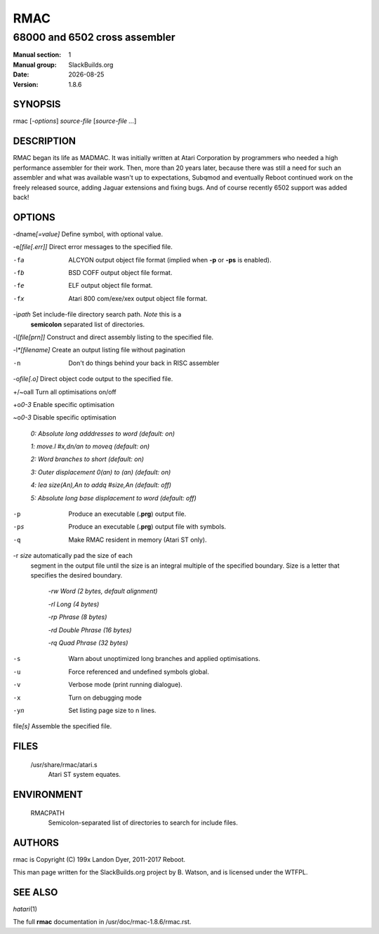 .. RST source for rmac(1) man page. Convert with:
..   rst2man.py rmac.rst > rmac.1
.. rst2man.py comes from the SBo development/docutils package.

.. |version| replace:: 1.8.6
.. |date| date::

====
RMAC
====

------------------------------
68000 and 6502 cross assembler
------------------------------

:Manual section: 1
:Manual group: SlackBuilds.org
:Date: |date|
:Version: |version|

SYNOPSIS
========

rmac [*-options*] *source-file* [*source-file ...*]

DESCRIPTION
===========

RMAC began its life as MADMAC. It was initially written at Atari
Corporation by programmers who needed a high performance assembler for
their work. Then, more than 20 years later, because there was still a need
for such an assembler and what was available wasn't up to expectations,
Subqmod and eventually Reboot continued work on the freely released
source, adding Jaguar extensions and fixing bugs. And of course recently
6502 support was added back!

OPTIONS
=======

-dname\ *[=value]*   Define symbol, with optional value.

-e\ *[file[.err]]*   Direct error messages to the specified file.

-fa                  ALCYON output object file format (implied when **-p** or **-ps** is enabled).

-fb                  BSD COFF output object file format.

-fe                  ELF output object file format.

-fx                  Atari 800 com/exe/xex output object file format.

-i\ *path*           Set include-file directory search path. *Note* this is a
                     **semicolon** separated list of directories.

-l\ *[file[prn]]*    Construct and direct assembly listing to the specified file.

-l\ *\*[filename]*   Create an output listing file without pagination

-n                   Don't do things behind your back in RISC assembler

-o\ *file[.o]*       Direct object code output to the specified file.

+/~oall              Turn all optimisations on/off

+o\ *0-3*            Enable specific optimisation

~o\ *0-3*            Disable specific optimisation

                      `0: Absolute long adddresses to word (default: on)`
                      
                      `1: move.l #x,dn/an to moveq (default: on)`

                      `2: Word branches to short (default: on)`
                      
                      `3: Outer displacement 0(an) to (an) (default: on)`                      

                      `4: lea size(An),An to addq #size,An (default: off)`                      

                      `5: Absolute long base displacement to word (default: off)`

-p                   Produce an executable (**.prg**) output file.

-ps                  Produce an executable (**.prg**) output file with symbols.

-q                   Make RMAC resident in memory (Atari ST only).

-r *size*            automatically pad the size of each
                     segment in the output file until the size is an integral multiple of the
                     specified boundary. Size is a letter that specifies the desired boundary.
					 
                      `-rw Word (2 bytes, default alignment)`

                      `-rl Long (4 bytes)`

                      `-rp Phrase (8 bytes)`
                      
                      `-rd Double Phrase (16 bytes)`
                      
                      `-rq Quad Phrase (32 bytes)`

-s                   Warn about unoptimized long branches and applied optimisations.

-u                   Force referenced and undefined symbols global.

-v                   Verbose mode (print running dialogue).

-x                   Turn on debugging mode

-yn                  Set listing page size to n lines.

file\ *[s]*          Assemble the specified file.

FILES
=====

  /usr/share/rmac/atari.s
    Atari ST system equates.

ENVIRONMENT
===========

  RMACPATH
    Semicolon-separated list of directories to search for include files.

AUTHORS
=======

rmac is Copyright (C) 199x Landon Dyer, 2011-2017 Reboot.

This man page written for the SlackBuilds.org project
by B. Watson, and is licensed under the WTFPL.

SEE ALSO
========

*hatari*\ (1)

The full **rmac** documentation in /usr/doc/rmac-|version|/rmac.rst.
